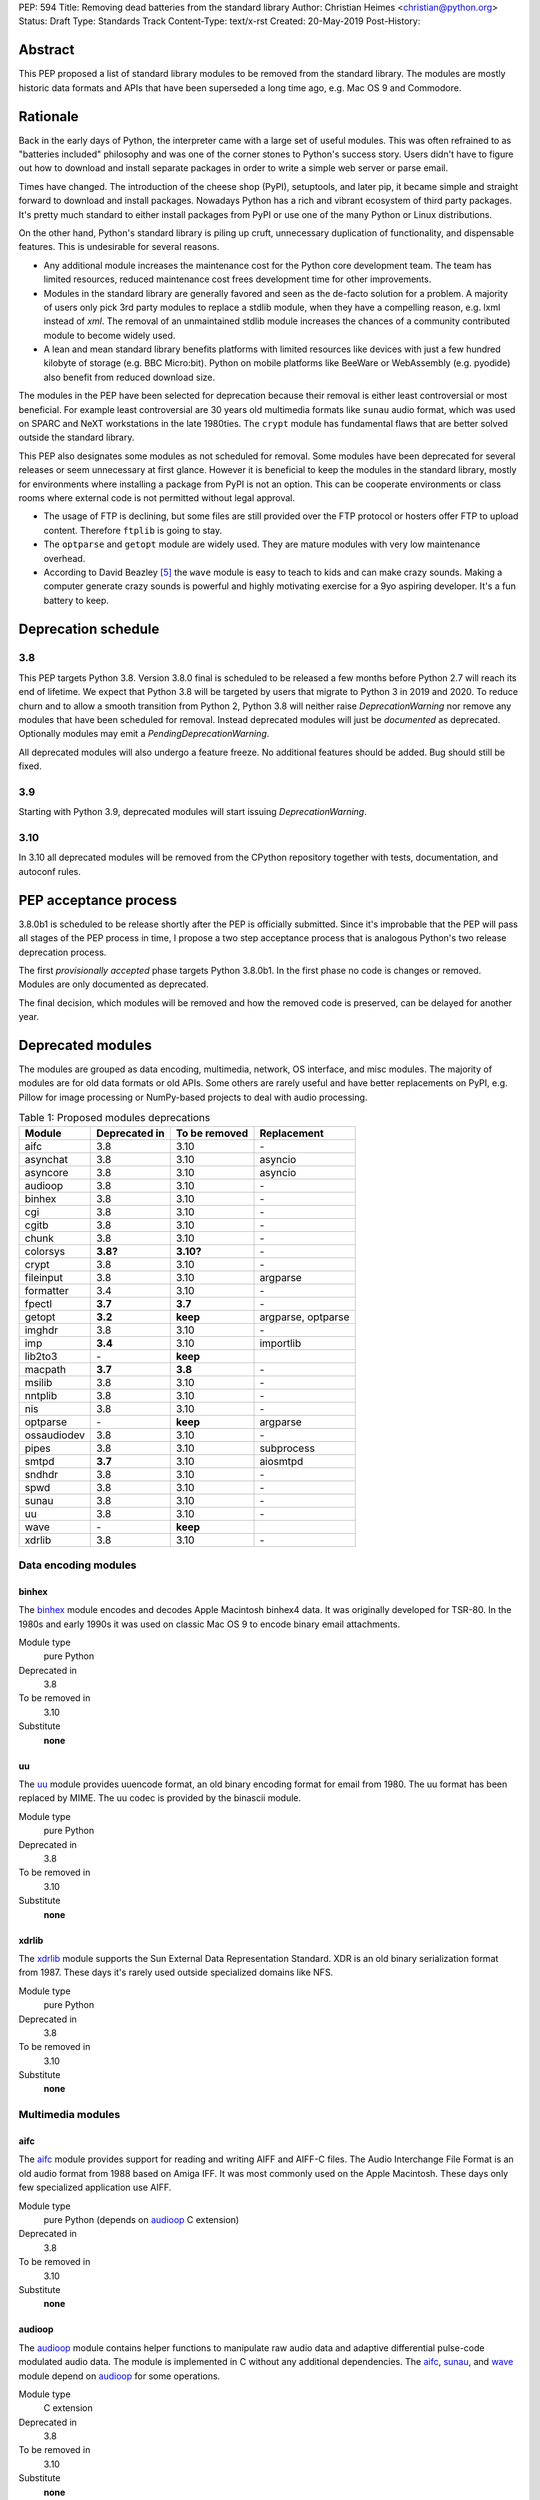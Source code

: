 PEP: 594
Title: Removing dead batteries from the standard library
Author: Christian Heimes <christian@python.org>
Status: Draft
Type: Standards Track
Content-Type: text/x-rst
Created: 20-May-2019
Post-History:


Abstract
========

This PEP proposed a list of standard library modules to be removed from the
standard library. The modules are mostly historic data formats and APIs that
have been superseded a long time ago, e.g. Mac OS 9 and Commodore.


Rationale
=========

Back in the early days of Python, the interpreter came with a large set of
useful modules. This was often refrained to as "batteries included"
philosophy and was one of the corner stones to Python's success story.
Users didn't have to figure out how to download and install separate
packages in order to write a simple web server or parse email.

Times have changed. The introduction of the cheese shop (PyPI), setuptools,
and later pip, it became simple and straight forward to download and install
packages. Nowadays Python has a rich and vibrant ecosystem of third party
packages. It's pretty much standard to either install packages from PyPI or
use one of the many Python or Linux distributions.

On the other hand, Python's standard library is piling up cruft, unnecessary
duplication of functionality, and dispensable features. This is undesirable
for several reasons.

* Any additional module increases the maintenance cost for the Python core
  development team. The team has limited resources, reduced maintenance cost
  frees development time for other improvements.
* Modules in the standard library are generally favored and seen as the
  de-facto solution for a problem. A majority of users only pick 3rd party
  modules to replace a stdlib module, when they have a compelling reason, e.g.
  lxml instead of `xml`. The removal of an unmaintained stdlib module
  increases the chances of a community contributed module to become widely
  used.
* A lean and mean standard library benefits platforms with limited resources
  like devices with just a few hundred kilobyte of storage (e.g. BBC
  Micro:bit). Python on mobile platforms like BeeWare or WebAssembly
  (e.g. pyodide) also benefit from reduced download size.

The modules in the PEP have been selected for deprecation because their
removal is either least controversial or most beneficial. For example
least controversial are 30 years old multimedia formats like ``sunau``
audio format, which was used on SPARC and NeXT workstations in the late
1980ties. The ``crypt`` module has fundamental flaws that are better solved
outside the standard library.

This PEP also designates some modules as not scheduled for removal. Some
modules have been deprecated for several releases or seem unnecessary at
first glance. However it is beneficial to keep the modules in the standard
library, mostly for environments where installing a package from PyPI is not
an option. This can be cooperate environments or class rooms where external
code is not permitted without legal approval.

* The usage of FTP is declining, but some files are still provided over
  the FTP protocol or hosters offer FTP to upload content. Therefore
  ``ftplib`` is going to stay.
* The ``optparse`` and ``getopt`` module are widely used. They are mature
  modules with very low maintenance overhead.
* According to David Beazley [5]_ the ``wave`` module is easy to teach to
  kids and can make crazy sounds. Making a computer generate crazy sounds is
  powerful and highly motivating exercise for a 9yo aspiring developer. It's
  a fun battery to keep.


Deprecation schedule
====================

3.8
---

This PEP targets Python 3.8. Version 3.8.0 final is scheduled to be released
a few months before Python 2.7 will reach its end of lifetime. We expect that
Python 3.8 will be targeted by users that migrate to Python 3 in 2019 and
2020. To reduce churn and to allow a smooth transition from Python 2,
Python 3.8 will neither raise `DeprecationWarning` nor remove any
modules that have been scheduled for removal. Instead deprecated modules will
just be *documented* as deprecated. Optionally modules may emit a
`PendingDeprecationWarning`.

All deprecated modules will also undergo a feature freeze. No additional
features should be added. Bug should still be fixed.

3.9
---

Starting with Python 3.9, deprecated modules will start issuing
`DeprecationWarning`.


3.10
----

In 3.10 all deprecated modules will be removed from the CPython repository
together with tests, documentation, and autoconf rules.


PEP acceptance process
======================

3.8.0b1 is scheduled to be release shortly after the PEP is officially
submitted. Since it's improbable that the PEP will pass all stages of the
PEP process in time, I propose a two step acceptance process that is
analogous Python's two release deprecation process.

The first *provisionally accepted* phase targets Python 3.8.0b1. In the first
phase no code is changes or removed. Modules are only documented as
deprecated.

The final decision, which modules will be removed and how the removed code
is preserved, can be delayed for another year.


Deprecated modules
==================

The modules are grouped as data encoding, multimedia, network, OS interface,
and misc modules. The majority of modules are for old data formats or
old APIs. Some others are rarely useful and have better replacements on
PyPI, e.g. Pillow for image processing or NumPy-based projects to deal with
audio processing.

.. csv-table:: Table 1: Proposed modules deprecations
   :header: "Module", "Deprecated in", "To be removed", "Replacement"

    aifc,3.8,3.10,\-
    asynchat,3.8,3.10,asyncio
    asyncore,3.8,3.10,asyncio
    audioop,3.8,3.10,\-
    binhex,3.8,3.10,\-
    cgi,3.8,3.10,\-
    cgitb,3.8,3.10,\-
    chunk,3.8,3.10,\-
    colorsys,**3.8?**,**3.10?**,\-
    crypt,3.8,3.10,\-
    fileinput,3.8,3.10,argparse
    formatter,3.4,3.10,\-
    fpectl,**3.7**,**3.7**,\-
    getopt,**3.2**,**keep**,"argparse, optparse"
    imghdr,3.8,3.10,\-
    imp,**3.4**,3.10,importlib
    lib2to3,\-,**keep**,
    macpath,**3.7**,**3.8**,\-
    msilib,3.8,3.10,\-
    nntplib,3.8,3.10,\-
    nis,3.8,3.10,\-
    optparse,\-,**keep**,argparse
    ossaudiodev,3.8,3.10,\-
    pipes,3.8,3.10,subprocess
    smtpd,**3.7**,3.10,aiosmtpd
    sndhdr,3.8,3.10,\-
    spwd,3.8,3.10,\-
    sunau,3.8,3.10,\-
    uu,3.8,3.10,\-
    wave,\-,**keep**,
    xdrlib,3.8,3.10,\-


Data encoding modules
---------------------

binhex
~~~~~~

The `binhex <https://docs.python.org/3/library/binhex.html>`_ module encodes
and decodes Apple Macintosh binhex4 data. It was originally developed for
TSR-80. In the 1980s and early 1990s it was used on classic Mac OS 9 to
encode binary email attachments.

Module type
  pure Python
Deprecated in
  3.8
To be removed in
  3.10
Substitute
  **none**

uu
~~

The `uu <https://docs.python.org/3/library/uu.html>`_ module provides
uuencode format, an old binary encoding format for email from 1980. The uu
format has been replaced by MIME. The uu codec is provided by the binascii
module.

Module type
  pure Python
Deprecated in
  3.8
To be removed in
  3.10
Substitute
  **none**

xdrlib
~~~~~~

The `xdrlib <https://docs.python.org/3/library/xdrlib.html>`_ module supports
the Sun External Data Representation Standard. XDR is an old binary
serialization format from 1987. These days it's rarely used outside
specialized domains like NFS.

Module type
  pure Python
Deprecated in
  3.8
To be removed in
  3.10
Substitute
  **none**


Multimedia modules
------------------

aifc
~~~~

The `aifc <https://docs.python.org/3/library/aifc.html>`_ module provides
support for reading and writing AIFF and AIFF-C files. The Audio Interchange
File Format is an old audio format from 1988 based on Amiga IFF. It was most
commonly used on the Apple Macintosh. These days only few specialized
application use AIFF.

Module type
  pure Python (depends on `audioop`_ C extension)
Deprecated in
  3.8
To be removed in
  3.10
Substitute
  **none**

audioop
~~~~~~~

The `audioop <https://docs.python.org/3/library/audioop.html>`_ module
contains helper functions to manipulate raw audio data and adaptive
differential pulse-code modulated audio data. The module is implemented in
C without any additional dependencies. The `aifc`_, `sunau`_, and `wave`_
module depend on `audioop`_ for some operations.

Module type
  C extension
Deprecated in
  3.8
To be removed in
  3.10
Substitute
  **none**

colorsys
~~~~~~~~

The `colorsys <https://docs.python.org/3/library/colorsys.html>`_ module
defines color conversion functions between RGB, YIQ, HSL, and HSV coordinate
systems. The Pillow library provides much faster conversation between
color systems.

Module type
  pure Python
Deprecated in
  3.8
To be removed in
  3.10
Substitute
  `Pillow <https://pypi.org/project/Pillow/>`_,
  `colorspacious <https://pypi.org/project/colorspacious/>`_

chunk
~~~~~

The `chunk <https://docs.python.org/3/library/chunk.html>`_ module provides
support for reading and writing Electronic Arts' Interchange File Format.
IFF is an old audio file format originally introduced for Commodore and
Amiga. The format is no longer relevant.

Module type
  pure Python
Deprecated in
  3.8
To be removed in
  3.10
Substitute
  **none**

imghdr
~~~~~~

The `imghdr <https://docs.python.org/3/library/imghdr.html>`_ module is a
simple tool to guess the image file format from the first 32 bytes
of a file or buffer. It supports only a limited amount of formats and
neither returns resolution nor color depth.

Module type
  pure Python
Deprecated in
  3.8
To be removed in
  3.10
Substitute
  *n/a*

ossaudiodev
~~~~~~~~~~~

The `ossaudiodev <https://docs.python.org/3/library/ossaudiodev.html>`_
module provides support for Open Sound System, an interface to sound
playback and capture devices. OSS was initially free software, but later
support for newer sound devices and improvements were proprietary. Linux
community abandoned OSS in favor of ALSA [1]_. Some operation systems like
OpenBSD and NetBSD provide an incomplete [2]_ emulation of OSS.

Module type
  C extension
Deprecated in
  3.8
To be removed in
  3.10
Substitute
  **none**

sndhdr
~~~~~~

The `sndhdr <https://docs.python.org/3/library/sndhdr.html>`_ module is
similar to the `imghdr`_ module but for audio formats. It guesses file
format, channels, frame rate, and sample widths from the first 512 bytes of
a file or buffer. The module only supports AU, AIFF, HCOM, VOC, WAV, and
other ancient formats.

Module type
  pure Python (depends on `audioop`_ C extension for some operations)
Deprecated in
  3.8
To be removed in
  3.10
Substitute
  *n/a*

sunau
~~~~~

The `sunau <https://docs.python.org/3/library/sunhdr.html>`_ module provides
support for Sun AU sound format. It's yet another old, obsolete file format.

Module type
  pure Python (depends on `audioop`_ C extension for some operations)
Deprecated in
  3.8
To be removed in
  3.10
Substitute
  **none**


Networking modules
------------------

asynchat
~~~~~~~~

The `asynchat <https://docs.python.org/3/library/asynchat.html>`_ module
is build on top of `asyncore`_ and has been deprecated since Python 3.6.

Module type
  pure Python
Deprecated in
  3.6
Removed in
  3.10
Substitute
  asyncio

asyncore
~~~~~~~~

The `asyncore <https://docs.python.org/3/library/asyncore.html>`_ module was
the first module for asynchronous socket service clients and servers. It
has been replaced by asyncio and is deprecated since Python 3.6.

The ``asyncore`` module is also used in stdlib tests. The tests for
``ftplib``, ``logging``, ``smptd``, ``smtplib``, and ``ssl`` are partly
based on ``asyncore``. These tests must be updated to use asyncio or
threading.

Module type
  pure Python
Deprecated in
  3.6
Removed in
  3.10
Substitute
  asyncio


cgi
~~~

The `cgi <https://docs.python.org/3/library/cgi.html>`_ module is a support
module for Common Gateway Interface (CGI) scripts. CGI is deemed as
inefficient because every incoming request is handled in a new process. PEP
206 considers the module as *designed poorly and are now near-impossible
to fix*.

Several people proposed to either keep the cgi module for features like
`cgi.parse_qs()` or move `cgi.escape()` to a different module. The
functions `cgi.parse_qs` and `cgi.parse_qsl` have been
deprecated for a while and are actually aliases for
`urllib.parse.parse_qs` and `urllib.parse.parse_qsl`. The
function `cgi.quote` has been deprecated in favor of `html.quote`
with secure default values.

Module type
  pure Python
Deprecated in
  3.8
To be removed in
  3.10
Substitute
  **none**


cgitb
~~~~~

The `cgitb <https://docs.python.org/3/library/cgitb.html>`_ module is a
helper for the cgi module for configurable tracebacks.

Module type
  pure Python
Deprecated in
  3.8
To be removed in
  3.10
Substitute
  **none**

smtpd
~~~~~

The `smtpd <https://docs.python.org/3/library/smtpd.html>`_ module provides
a simple implementation of a SMTP mail server. The module documentation
recommends ``aiosmtpd``.

Module type
  pure Python
Deprecated in
  **3.7**
To be removed in
  3.10
Substitute
  aiosmtpd

nntplib
~~~~~~~

The `nntplib <https://docs.python.org/3/library/nntplib.html>`_ module
implements the client side of the Network News Transfer Protocol (nntp). News
groups used to be a dominant platform for online discussions. Over the last
two decades, news has been slowly but steadily replaced with mailing lists
and web-based discussion platforms.

The ``nntplib`` tests have been the cause of additional work in the recent
past. Python only contains client side of NNTP. The test cases depend on
external news server. These servers were unstable in the past.

Module type
  pure Python
Deprecated in
  3.8
To be removed in
  3.10
Substitute
  **none**


Operating system interface
--------------------------

crypt
~~~~~

The `crypt <https://docs.python.org/3/library/crypt.html>`_ module implements
password hashing based on ``crypt(3)`` function from ``libcrypt`` or
``libxcrypt`` on Unix-like platform. The algorithms are mostly old, of poor
quality and insecure. Users are discouraged to use them.

* The module is not available on Windows. Cross-platform application need
  an alternative implementation any way.
* Only DES encryption is guarenteed to be available. DES has an extremely
  limited key space of 2**56.
* MD5, salted SHA256, salted SHA512, and Blowfish are optional extension.
  SSHA256 and SSHA512 are glibc extensions. Blowfish (bcrypt) is the only
  algorithm that is still secure. However it's in glibc and therefore not
  commonly available on Linux.
* Depending on the platform, the ``crypt`` module is not thread safe. Only
  implementations with ``crypt_r(3)`` are thread safe.

Module type
  C extension + Python module
Deprecated in
  3.8
To be removed in
  3.10
Substitute
  `bcrypt <https://pypi.org/project/bcrypt/>`_,
  `passlib <https://pypi.org/project/passlib/>`_,
  `argon2cffi <https://pypi.org/project/argon2-cffi/>`_,
  hashlib module (PBKDF2, scrypt)

macpath
~~~~~~~

The `macpath <https://docs.python.org/3/library/macpath.html>`_ module
provides Mac OS 9 implementation of os.path routines. Mac OS 9 is no longer
supported

Module type
  pure Python
Deprecated in
  3.7
Removed in
  3.8
Substitute
  **none**

nis
~~~

The `nis <https://docs.python.org/3/library/nis.html>`_ module provides
NIS/YP support. Network Information Service / Yellow Pages is an old and
deprecated directory service protocol developed by Sun Microsystems. It's
designed successor NIS+ from 1992 never took off. For a long time, libc's
Name Service Switch, LDAP, and Kerberos/GSSAPI are considered a more powerful
and more secure replacement of NIS.

Module type
  C extension
Deprecated in
  3.8
To be removed in
  3.10
Substitute
  **none**

spwd
~~~~

The `spwd <https://docs.python.org/3/library/spwd.html>`_ module provides
direct access to Unix shadow password database using non-standard APIs.
In general it's a bad idea to use the spwd. The spwd circumvents system
security policies, it does not use the PAM stack, and is
only compatible with local user accounts.

Module type
  C extension
Deprecated in
  3.8
To be removed in
  3.10
Substitute
  **none**

Misc modules
------------

fileinput
~~~~~~~~~

The `fileinput <https://docs.python.org/3/library/fileinput.html>`_ module
implements a helpers to iterate over a list of files from ``sys.argv``. The
module predates the optparser and argparser module. The same functionality
can be implemented with the argparser module.

Module type
  pure Python
Deprecated in
  3.8
To be removed in
  3.10
Substitute
  argparse

formatter
~~~~~~~~~

The `formatter <https://docs.python.org/3/library/formatter.html>`_ module
is an old text formatting module which has been deprecated since Python 3.4.

Module type
  pure Python
Deprecated in
  3.4
To be removed in
  3.10
Substitute
  *n/a*

imp
~~~

The `imp <https://docs.python.org/3/library/imp.html>`_ module is the
predecessor of the
`importlib <https://docs.python.org/3/library/importlib.html>`_ module. Most
functions have been deprecated since Python 3.3 and the module since
Python 3.4.

Module type
  C extension
Deprecated in
  3.4
To be removed in
  3.10
Substitute
  importlib

msilib
~~~~~~

The `msilib <https://docs.python.org/3/library/msilib.html>`_ package is a
Windows-only package. It supports the creation of Microsoft Installers (MSI).
The package also exposes additional APIs to create cabinet files (CAB). The
module is used to facilitate distutils to create MSI installers with
``bdist_msi`` command. In the past it was used to create CPython's official
Windows installer, too.

Microsoft is slowly moving away from MSI in favor of Windows 10 Apps (AppX)
as new deployment model [3]_.

Module type
  C extension + Python code
Deprecated in
  3.8
To be removed in
  3.10
Substitute
  **none**

pipes
~~~~~

The `pipes <https://docs.python.org/3/library/pipes.html>`_ module provides
helpers to pipe the input of one command into the output of another command.
The module is built on top of ``os.popen``. Users are encouraged to use
the subprocess module instead.

Module type
  pure Python
Deprecated in
  3.8
To be removed in
  3.10
Substitute
  subprocess module

Removed modules
===============

fpectl
------

The `fpectl <https://docs.python.org/3.6/library/fpectl.html>`_ module was
never built by default, its usage was discouraged and considered dangerous.
It also required a configure flag that caused an ABI incompatibility. The
module was removed in 3.7 by Nathaniel J. Smith in
`bpo-29137 <https://bugs.python.org/issue29137>`_.

Module type
  C extension + CAPI
Deprecated in
  3.7
Removed in
  3.7
Substitute
  **none**


Modules to keep
===============

Some modules were originally proposed for deprecation.

lib2to3
-------

The `lib2to3 <https://docs.python.org/3/library/2to3.html>`_ package provides
the ``2to3`` command to transpile Python 2 code to Python 3 code.

The package is useful for other tasks besides porting code from Python 2 to
3. For example `black`_ uses it for code reformatting.

Module type
  pure Python

getopt
------

The `getopt <https://docs.python.org/3/library/getopt.html>`_ module mimics
C's getopt() option parser. Although users are encouraged to use argparse
instead, the getopt module is still widely used.

Module type
  pure Python
Substitute
  argparse

optparse
--------

The `optparse <https://docs.python.org/3/library/optparse.html>`_ module is
the predecessor of the argparse module. Although it has been deprecated for
many years, it's still widely used.

Module type
  pure Python
Deprecated in
  3.2
Substitute
  argparse

wave
~~~~

The `wave <https://docs.python.org/3/library/wave.html>`_ module provides
support for the WAV sound format. The module uses one simple function
from the `audioop`_ module to perform byte swapping between little and big
endian formats. Before 24 bit WAV support was added, byte swap used to be
implemented with the ``array`` module. To remove ``wave``'s dependency on the
``audioop``, the byte swap function could be either be moved to another
module (e.g. ``operator``) or the ``array`` module could gain support for
24 bit (3 byte) arrays.

Module type
  pure Python (depends on *byteswap* from `audioop`_ C extension)
Deprecated in
  3.8
To be removed in
  3.10
Substitute
  *n/a*


Future maintenance of removed modules
=====================================

The main goal of the PEP is to reduce the burden and workload on the Python
core developer team. Therefore removed modules will not be maintained by
the core team as separate PyPI packages. However the removed code, tests and
documentation may be moved into a new git repository, so community members
have a place from which they can pick up and fork code.

A first draft of a `legacylib <https://github.com/tiran/legacylib>`_
repository is available on my private Github account.

It's my hope that some of the deprecated modules will be picked up and
adopted by users that actually care about them. For example ``colorsys`` and
``imghdr`` are useful modules, but have limited feature set. A fork of
``imghdr`` can add new features and support for more image formats, without
being constrained by Python's release cycle.

Most of the modules are in pure Python and can be easily packaged. Some
depend on a simple C module, e.g. `audioop`_ and `crypt`_. Since `audioop`_
does not depend on any external libraries, it can be shipped in as binary
wheels with some effort. Other C modules can be replaced with ctypes or cffi.
For example I created `legacycrypt <https://github.com/tiran/legacycrypt>`_
with ``_crypt`` extension reimplemented with a few lines of ctypes code.


Discussions
===========

* Elana Hashman and Nick Coghlan suggested to keep the *getopt* module.
* Berker Peksag proposed to deprecate and removed *msilib*.
* Brett Cannon recommended to delay active deprecation warnings and removal
  of modules like *imp* until Python 3.10. Version 3.8 will be released
  shortly before Python 2 reaches end of lifetime. A delay reduced churn for
  users that migrate from Python 2 to 3.8.
* Brett also came up with the idea to keep lib2to3. The package is useful
  for other purposes, e.g. `black <https://pypi.org/project/black/>`_ uses
  it to reformat Python code.
* At one point, distutils was mentioned in the same sentence as this PEP.
  To avoid lengthy discussion and delay of the PEP, I decided against dealing
  with distutils. Deprecation of the distutils package will be handled by
  another PEP.
* Multiple people (Gregory P. Smith, David Beazley, Nick Coghlan, ...)
  convinced me to keep the `wave`_ module. [4]_
* Gregory P. Smith proposed to deprecate `nntplib`_. [4]_


References
==========

.. [1] https://en.wikipedia.org/wiki/Open_Sound_System#Free,_proprietary,_free
.. [2] https://man.openbsd.org/ossaudio
.. [3] https://blogs.msmvps.com/installsite/blog/2015/05/03/the-future-of-windows-installer-msi-in-the-light-of-windows-10-and-the-universal-windows-platform/
.. [4] https://twitter.com/ChristianHeimes/status/1130257799475335169
.. [5] https://twitter.com/dabeaz/status/1130278844479545351


Copyright
=========

This document has been placed in the public domain.



..
   Local Variables:
   mode: indented-text
   indent-tabs-mode: nil
   sentence-end-double-space: t
   fill-column: 70
   coding: utf-8
   End:
